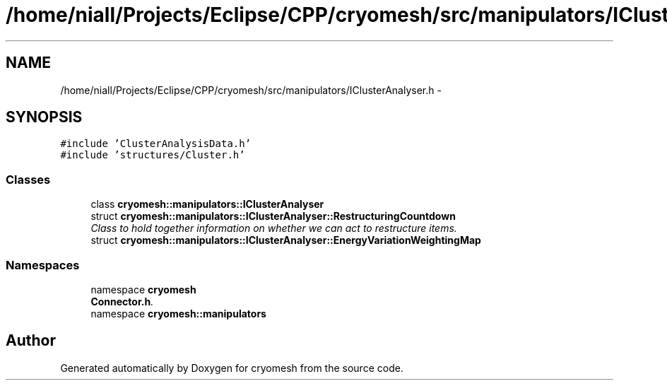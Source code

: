 .TH "/home/niall/Projects/Eclipse/CPP/cryomesh/src/manipulators/IClusterAnalyser.h" 3 "Tue Mar 6 2012" "cryomesh" \" -*- nroff -*-
.ad l
.nh
.SH NAME
/home/niall/Projects/Eclipse/CPP/cryomesh/src/manipulators/IClusterAnalyser.h \- 
.SH SYNOPSIS
.br
.PP
\fC#include 'ClusterAnalysisData\&.h'\fP
.br
\fC#include 'structures/Cluster\&.h'\fP
.br

.SS "Classes"

.in +1c
.ti -1c
.RI "class \fBcryomesh::manipulators::IClusterAnalyser\fP"
.br
.ti -1c
.RI "struct \fBcryomesh::manipulators::IClusterAnalyser::RestructuringCountdown\fP"
.br
.RI "\fIClass to hold together information on whether we can act to restructure items\&. \fP"
.ti -1c
.RI "struct \fBcryomesh::manipulators::IClusterAnalyser::EnergyVariationWeightingMap\fP"
.br
.in -1c
.SS "Namespaces"

.in +1c
.ti -1c
.RI "namespace \fBcryomesh\fP"
.br
.RI "\fI\fBConnector\&.h\fP\&. \fP"
.ti -1c
.RI "namespace \fBcryomesh::manipulators\fP"
.br
.in -1c
.SH "Author"
.PP 
Generated automatically by Doxygen for cryomesh from the source code\&.
